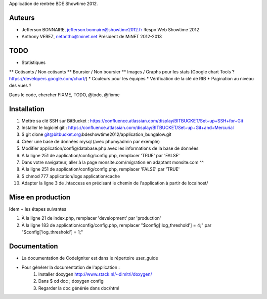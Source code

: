 Application de rentrée BDE Showtime 2012.

Auteurs
=======

* Jefferson BONNAIRE, jefferson.bonnaire@showtime2012.fr
  Respo Web Showtime 2012
* Anthony VEREZ, netantho@minet.net
  Président de MiNET 2012-2013

TODO
====

* Statistiques
** Cotisants / Non cotisants
** Boursier / Non boursier
** Images / Graphs pour les stats (Google chart Tools ? https://developers.google.com/chart/)
* Couleurs pour les équipes
* Vérification de la clé de RIB
* Pagination au niveau des vues ?

Dans le code, chercher FIXME, TODO, @todo, @fixme

Installation
===========

1. Mettre sa clé SSH sur BitBucket : https://confluence.atlassian.com/display/BITBUCKET/Set+up+SSH+for+Git
2. Installer le logiciel git : https://confluence.atlassian.com/display/BITBUCKET/Set+up+Git+and+Mercurial
3. $ git clone git@bitbucket.org:bdeshowtime2012/application_bungalow.git
4. Créer une base de données mysql (avec phpmyadmin par exemple)
5. Modifier application/config/database.php avec les informations de la base de données
6. À la ligne 251 de application/config/config.php, remplacer 'TRUE' par 'FALSE'
7. Dans votre navigateur, aller à la page monsite.com/migration en adaptant monsite.com ^^
8. À la ligne 251 de application/config/config.php, remplacer 'FALSE' par 'TRUE'
9. $ chmod 777 application/logs application/cache
10. Adapter la ligne 3 de .htaccess en précisant le chemin de l'application à partir de localhost/


Mise en production
==================

Idem + les étapes suivantes

1. À la ligne 21 de index.php, remplacer 'development' par 'production'
2. À la ligne 183 de application/config/config.php, remplacer "$config['log_threshold'] = 4;" par "$config['log_threshold'] = 1;"

Documentation
=============

* La documentation de CodeIgniter est dans le répertoire user_guide
* Pour générer la documentation de l'application :
    1. Installer doxygen http://www.stack.nl/~dimitri/doxygen/
    2. Dans $ cd doc ; doxygen config
    3. Regarder la doc générée dans doc/html